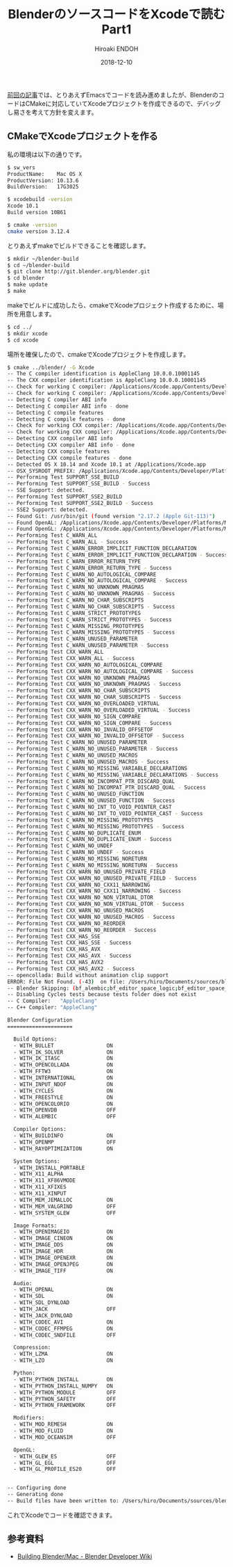 #+TITLE: BlenderのソースコードをXcodeで読む Part1
#+AUTHOR: Hiroaki ENDOH
#+DATE: 2018-12-10
#+DRAFT: false
#+TAGS: Blender macOS Xcode

[[https://www.hiroakit.com/2018/11/blender_macos_01/][前回の記事]]では、とりあえずEmacsでコードを読み進めましたが、BlenderのコードはCMakeに対応していてXcodeプロジェクトを作成できるので、デバッグし易さを考えて方針を変えます。

# more

** CMakeでXcodeプロジェクトを作る

私の環境は以下の通りです。

#+BEGIN_SRC sh
$ sw_vers
ProductName:	Mac OS X
ProductVersion:	10.13.6
BuildVersion:	17G3025

$ xcodebuild -version
Xcode 10.1
Build version 10B61

$ cmake -version
cmake version 3.12.4
#+END_SRC

とりあえずmakeでビルドできることを確認します。

#+BEGIN_SRC sh
$ mkdir ~/blender-build
$ cd ~/blender-build
$ git clone http://git.blender.org/blender.git
$ cd blender
$ make update
$ make
#+END_SRC

makeでビルドに成功したら、cmakeでXcodeプロジェクト作成するために、場所を用意します。

#+BEGIN_SRC sh
$ cd ../
$ mkdir xcode
$ cd xcode
#+END_SRC

場所を確保したので、cmakeでXcodeプロジェクトを作成します。

#+BEGIN_SRC sh
$ cmake ../blender/ -G Xcode
-- The C compiler identification is AppleClang 10.0.0.10001145
-- The CXX compiler identification is AppleClang 10.0.0.10001145
-- Check for working C compiler: /Applications/Xcode.app/Contents/Developer/Toolchains/XcodeDefault.xctoolchain/usr/bin/clang
-- Check for working C compiler: /Applications/Xcode.app/Contents/Developer/Toolchains/XcodeDefault.xctoolchain/usr/bin/clang -- works
-- Detecting C compiler ABI info
-- Detecting C compiler ABI info - done
-- Detecting C compile features
-- Detecting C compile features - done
-- Check for working CXX compiler: /Applications/Xcode.app/Contents/Developer/Toolchains/XcodeDefault.xctoolchain/usr/bin/clang++
-- Check for working CXX compiler: /Applications/Xcode.app/Contents/Developer/Toolchains/XcodeDefault.xctoolchain/usr/bin/clang++ -- works
-- Detecting CXX compiler ABI info
-- Detecting CXX compiler ABI info - done
-- Detecting CXX compile features
-- Detecting CXX compile features - done
-- Detected OS X 10.14 and Xcode 10.1 at /Applications/Xcode.app
-- OSX_SYSROOT_PREFIX: /Applications/Xcode.app/Contents/Developer/Platforms/MacOSX.platform
-- Performing Test SUPPORT_SSE_BUILD
-- Performing Test SUPPORT_SSE_BUILD - Success
-- SSE Support: detected.
-- Performing Test SUPPORT_SSE2_BUILD
-- Performing Test SUPPORT_SSE2_BUILD - Success
-- SSE2 Support: detected.
-- Found Git: /usr/bin/git (found version "2.17.2 (Apple Git-113)") 
-- Found OpenAL: /Applications/Xcode.app/Contents/Developer/Platforms/MacOSX.platform/Developer/SDKs/MacOSX10.14.sdk/System/Library/Frameworks/OpenAL.framework  
-- Found OpenGL: /Applications/Xcode.app/Contents/Developer/Platforms/MacOSX.platform/Developer/SDKs/MacOSX10.14.sdk/System/Library/Frameworks/OpenGL.framework   
-- Performing Test C_WARN_ALL
-- Performing Test C_WARN_ALL - Success
-- Performing Test C_WARN_ERROR_IMPLICIT_FUNCTION_DECLARATION
-- Performing Test C_WARN_ERROR_IMPLICIT_FUNCTION_DECLARATION - Success
-- Performing Test C_WARN_ERROR_RETURN_TYPE
-- Performing Test C_WARN_ERROR_RETURN_TYPE - Success
-- Performing Test C_WARN_NO_AUTOLOGICAL_COMPARE
-- Performing Test C_WARN_NO_AUTOLOGICAL_COMPARE - Success
-- Performing Test C_WARN_NO_UNKNOWN_PRAGMAS
-- Performing Test C_WARN_NO_UNKNOWN_PRAGMAS - Success
-- Performing Test C_WARN_NO_CHAR_SUBSCRIPTS
-- Performing Test C_WARN_NO_CHAR_SUBSCRIPTS - Success
-- Performing Test C_WARN_STRICT_PROTOTYPES
-- Performing Test C_WARN_STRICT_PROTOTYPES - Success
-- Performing Test C_WARN_MISSING_PROTOTYPES
-- Performing Test C_WARN_MISSING_PROTOTYPES - Success
-- Performing Test C_WARN_UNUSED_PARAMETER
-- Performing Test C_WARN_UNUSED_PARAMETER - Success
-- Performing Test CXX_WARN_ALL
-- Performing Test CXX_WARN_ALL - Success
-- Performing Test CXX_WARN_NO_AUTOLOGICAL_COMPARE
-- Performing Test CXX_WARN_NO_AUTOLOGICAL_COMPARE - Success
-- Performing Test CXX_WARN_NO_UNKNOWN_PRAGMAS
-- Performing Test CXX_WARN_NO_UNKNOWN_PRAGMAS - Success
-- Performing Test CXX_WARN_NO_CHAR_SUBSCRIPTS
-- Performing Test CXX_WARN_NO_CHAR_SUBSCRIPTS - Success
-- Performing Test CXX_WARN_NO_OVERLOADED_VIRTUAL
-- Performing Test CXX_WARN_NO_OVERLOADED_VIRTUAL - Success
-- Performing Test CXX_WARN_NO_SIGN_COMPARE
-- Performing Test CXX_WARN_NO_SIGN_COMPARE - Success
-- Performing Test CXX_WARN_NO_INVALID_OFFSETOF
-- Performing Test CXX_WARN_NO_INVALID_OFFSETOF - Success
-- Performing Test C_WARN_NO_UNUSED_PARAMETER
-- Performing Test C_WARN_NO_UNUSED_PARAMETER - Success
-- Performing Test C_WARN_NO_UNUSED_MACROS
-- Performing Test C_WARN_NO_UNUSED_MACROS - Success
-- Performing Test C_WARN_NO_MISSING_VARIABLE_DECLARATIONS
-- Performing Test C_WARN_NO_MISSING_VARIABLE_DECLARATIONS - Success
-- Performing Test C_WARN_NO_INCOMPAT_PTR_DISCARD_QUAL
-- Performing Test C_WARN_NO_INCOMPAT_PTR_DISCARD_QUAL - Success
-- Performing Test C_WARN_NO_UNUSED_FUNCTION
-- Performing Test C_WARN_NO_UNUSED_FUNCTION - Success
-- Performing Test C_WARN_NO_INT_TO_VOID_POINTER_CAST
-- Performing Test C_WARN_NO_INT_TO_VOID_POINTER_CAST - Success
-- Performing Test C_WARN_NO_MISSING_PROTOTYPES
-- Performing Test C_WARN_NO_MISSING_PROTOTYPES - Success
-- Performing Test C_WARN_NO_DUPLICATE_ENUM
-- Performing Test C_WARN_NO_DUPLICATE_ENUM - Success
-- Performing Test C_WARN_NO_UNDEF
-- Performing Test C_WARN_NO_UNDEF - Success
-- Performing Test C_WARN_NO_MISSING_NORETURN
-- Performing Test C_WARN_NO_MISSING_NORETURN - Success
-- Performing Test CXX_WARN_NO_UNUSED_PRIVATE_FIELD
-- Performing Test CXX_WARN_NO_UNUSED_PRIVATE_FIELD - Success
-- Performing Test CXX_WARN_NO_CXX11_NARROWING
-- Performing Test CXX_WARN_NO_CXX11_NARROWING - Success
-- Performing Test CXX_WARN_NO_NON_VIRTUAL_DTOR
-- Performing Test CXX_WARN_NO_NON_VIRTUAL_DTOR - Success
-- Performing Test CXX_WARN_NO_UNUSED_MACROS
-- Performing Test CXX_WARN_NO_UNUSED_MACROS - Success
-- Performing Test CXX_WARN_NO_REORDER
-- Performing Test CXX_WARN_NO_REORDER - Success
-- Performing Test CXX_HAS_SSE
-- Performing Test CXX_HAS_SSE - Success
-- Performing Test CXX_HAS_AVX
-- Performing Test CXX_HAS_AVX - Success
-- Performing Test CXX_HAS_AVX2
-- Performing Test CXX_HAS_AVX2 - Success
-- opencollada: Build without animation clip support
ERROR: File Not Found. (-43)  on file: /Users/hiro/Documents/sources/blender-build/xcode/bin/blender.app 
-- Blender Skipping: (bf_alembic;bf_editor_space_logic;bf_editor_space_time;bf_intern_ctr;bf_intern_gawain;bf_intern_moto;bf_intern_opencl;bf_intern_utfconv;extern_openjpeg;extern_sdlew)
-- Disabling Cycles tests because tests folder does not exist
-- C Compiler:   "AppleClang"
-- C++ Compiler: "AppleClang"

Blender Configuration
=====================

  Build Options:
  - WITH_BULLET                 ON
  - WITH_IK_SOLVER              ON
  - WITH_IK_ITASC               ON
  - WITH_OPENCOLLADA            ON
  - WITH_FFTW3                  ON
  - WITH_INTERNATIONAL          ON
  - WITH_INPUT_NDOF             ON
  - WITH_CYCLES                 ON
  - WITH_FREESTYLE              ON
  - WITH_OPENCOLORIO            ON
  - WITH_OPENVDB                OFF
  - WITH_ALEMBIC                OFF

  Compiler Options:
  - WITH_BUILDINFO              ON
  - WITH_OPENMP                 OFF
  - WITH_RAYOPTIMIZATION        ON

  System Options:
  - WITH_INSTALL_PORTABLE       
  - WITH_X11_ALPHA              
  - WITH_X11_XF86VMODE          
  - WITH_X11_XFIXES             
  - WITH_X11_XINPUT             
  - WITH_MEM_JEMALLOC           ON
  - WITH_MEM_VALGRIND           OFF
  - WITH_SYSTEM_GLEW            OFF

  Image Formats:
  - WITH_OPENIMAGEIO            ON
  - WITH_IMAGE_CINEON           ON
  - WITH_IMAGE_DDS              ON
  - WITH_IMAGE_HDR              ON
  - WITH_IMAGE_OPENEXR          ON
  - WITH_IMAGE_OPENJPEG         ON
  - WITH_IMAGE_TIFF             ON

  Audio:
  - WITH_OPENAL                 ON
  - WITH_SDL                    ON
  - WITH_SDL_DYNLOAD            
  - WITH_JACK                   OFF
  - WITH_JACK_DYNLOAD           
  - WITH_CODEC_AVI              ON
  - WITH_CODEC_FFMPEG           ON
  - WITH_CODEC_SNDFILE          OFF

  Compression:
  - WITH_LZMA                   ON
  - WITH_LZO                    ON

  Python:
  - WITH_PYTHON_INSTALL         ON
  - WITH_PYTHON_INSTALL_NUMPY   ON
  - WITH_PYTHON_MODULE          OFF
  - WITH_PYTHON_SAFETY          OFF
  - WITH_PYTHON_FRAMEWORK       OFF

  Modifiers:
  - WITH_MOD_REMESH             ON
  - WITH_MOD_FLUID              ON
  - WITH_MOD_OCEANSIM           OFF

  OpenGL:
  - WITH_GLEW_ES                OFF
  - WITH_GL_EGL                 OFF
  - WITH_GL_PROFILE_ES20        OFF

  
-- Configuring done
-- Generating done
-- Build files have been written to: /Users/hiro/Documents/sources/blender-build/xcode
#+END_SRC

これでXcodeでコードを確認できます。

** 参考資料

- [[https://wiki.blender.org/wiki/Building_Blender/Mac][Building Blender/Mac - Blender Developer Wiki]]
